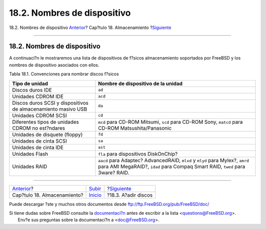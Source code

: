 ============================
18.2. Nombres de dispositivo
============================

.. raw:: html

   <div class="navheader">

18.2. Nombres de dispositivo
`Anterior <disks.html>`__?
Cap?tulo 18. Almacenamiento
?\ `Siguiente <disks-adding.html>`__

--------------

.. raw:: html

   </div>

.. raw:: html

   <div class="sect1">

.. raw:: html

   <div class="titlepage" xmlns="">

.. raw:: html

   <div>

.. raw:: html

   <div>

18.2. Nombres de dispositivo
----------------------------

.. raw:: html

   </div>

.. raw:: html

   </div>

.. raw:: html

   </div>

A continuaci?n le mostraremos una lista de dispositivos de f?sicos
almacenamiento soportados por FreeBSD y los nombres de dispositivo
asociados con ellos.

.. raw:: html

   <div class="table">

.. raw:: html

   <div class="table-title">

Tabla 18.1. Convenciones para nombrar discos f?sicos

.. raw:: html

   </div>

.. raw:: html

   <div class="table-contents">

+-----------------------------------------------------------------+------------------------------------------------------------------------------------------------------------------------------------------------------------------+
| Tipo de unidad                                                  | Nombre de dispositivo de la unidad                                                                                                                               |
+=================================================================+==================================================================================================================================================================+
| Discos duros IDE                                                | ``ad``                                                                                                                                                           |
+-----------------------------------------------------------------+------------------------------------------------------------------------------------------------------------------------------------------------------------------+
| Unidades CDROM IDE                                              | ``acd``                                                                                                                                                          |
+-----------------------------------------------------------------+------------------------------------------------------------------------------------------------------------------------------------------------------------------+
| Discos duros SCSI y dispositivos de almacenamiento masivo USB   | ``da``                                                                                                                                                           |
+-----------------------------------------------------------------+------------------------------------------------------------------------------------------------------------------------------------------------------------------+
| Unidades CDROM SCSI                                             | ``cd``                                                                                                                                                           |
+-----------------------------------------------------------------+------------------------------------------------------------------------------------------------------------------------------------------------------------------+
| Diferentes tipos de unidades CDROM no est?ndares                | ``mcd`` para CD-ROM Mitsumi, ``scd`` para CD-ROM Sony, ``matcd`` para CD-ROM Matsushita/Panasonic                                                                |
+-----------------------------------------------------------------+------------------------------------------------------------------------------------------------------------------------------------------------------------------+
| Unidades de disquete (floppy)                                   | ``fd``                                                                                                                                                           |
+-----------------------------------------------------------------+------------------------------------------------------------------------------------------------------------------------------------------------------------------+
| Unidades de cinta SCSI                                          | ``sa``                                                                                                                                                           |
+-----------------------------------------------------------------+------------------------------------------------------------------------------------------------------------------------------------------------------------------+
| Unidades de cinta IDE                                           | ``ast``                                                                                                                                                          |
+-----------------------------------------------------------------+------------------------------------------------------------------------------------------------------------------------------------------------------------------+
| Unidades Flash                                                  | ``fla`` para dispositivos DiskOnChip?                                                                                                                            |
+-----------------------------------------------------------------+------------------------------------------------------------------------------------------------------------------------------------------------------------------+
| Unidades RAID                                                   | ``aacd`` para Adaptec? AdvancedRAID, ``mlxd`` y ``mlyd`` para Mylex?, ``amrd`` para AMI MegaRAID?, ``idad`` para Compaq Smart RAID, ``twed`` para 3ware? RAID.   |
+-----------------------------------------------------------------+------------------------------------------------------------------------------------------------------------------------------------------------------------------+

.. raw:: html

   </div>

.. raw:: html

   </div>

.. raw:: html

   </div>

.. raw:: html

   <div class="navfooter">

--------------

+--------------------------------+---------------------------+----------------------------------------+
| `Anterior <disks.html>`__?     | `Subir <disks.html>`__    | ?\ `Siguiente <disks-adding.html>`__   |
+--------------------------------+---------------------------+----------------------------------------+
| Cap?tulo 18. Almacenamiento?   | `Inicio <index.html>`__   | ?18.3. A?adir discos                   |
+--------------------------------+---------------------------+----------------------------------------+

.. raw:: html

   </div>

Puede descargar ?ste y muchos otros documentos desde
ftp://ftp.FreeBSD.org/pub/FreeBSD/doc/

| Si tiene dudas sobre FreeBSD consulte la
  `documentaci?n <http://www.FreeBSD.org/docs.html>`__ antes de escribir
  a la lista <questions@FreeBSD.org\ >.
|  Env?e sus preguntas sobre la documentaci?n a <doc@FreeBSD.org\ >.
